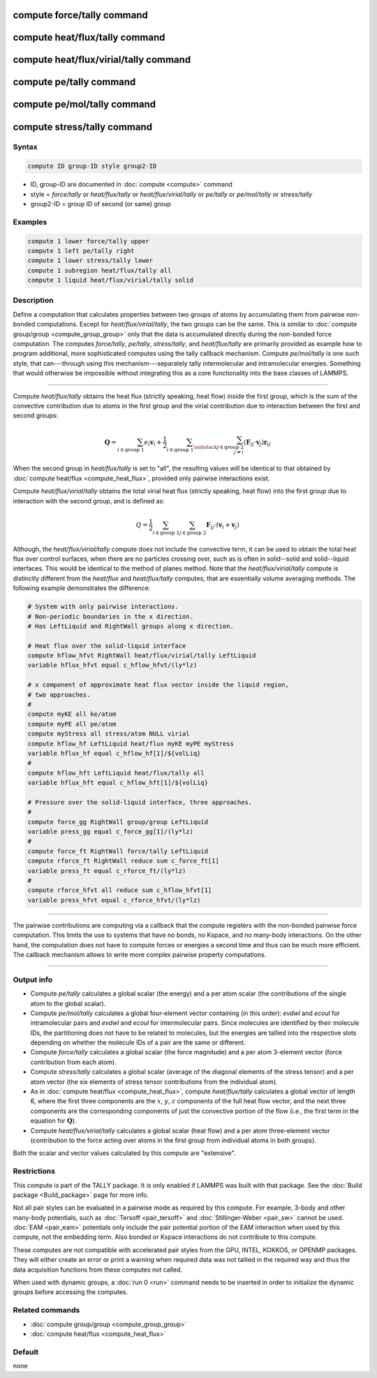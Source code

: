.. index:: compute force/tally
.. index:: compute heat/flux/tally
.. index:: compute heat/flux/virial/tally
.. index:: compute pe/tally
.. index:: compute pe/mol/tally
.. index:: compute stress/tally

compute force/tally command
===========================

compute heat/flux/tally command
===============================

compute heat/flux/virial/tally command
======================================

compute pe/tally command
========================

compute pe/mol/tally command
============================

compute stress/tally command
============================

Syntax
""""""

.. code-block:: LAMMPS

   compute ID group-ID style group2-ID

* ID, group-ID are documented in :doc:`compute <compute>` command
* style = *force/tally* or *heat/flux/tally* or *heat/flux/virial/tally* or *pe/tally* or *pe/mol/tally* or *stress/tally*
* group2-ID = group ID of second (or same) group

Examples
""""""""

.. code-block:: LAMMPS

   compute 1 lower force/tally upper
   compute 1 left pe/tally right
   compute 1 lower stress/tally lower
   compute 1 subregion heat/flux/tally all
   compute 1 liquid heat/flux/virial/tally solid

Description
"""""""""""

Define a computation that calculates properties between two groups of
atoms by accumulating them from pairwise non-bonded computations.
Except for *heat/flux/virial/tally*, the two groups can be the same.
This is similar to :doc:`compute group/group <compute_group_group>`
only that the data is
accumulated directly during the non-bonded force computation. The
computes *force/tally*, *pe/tally*, *stress/tally*, and
*heat/flux/tally* are primarily provided as example how to program
additional, more sophisticated computes using the tally callback
mechanism. Compute *pe/mol/tally* is one such style, that can---through using
this mechanism---separately tally intermolecular
and intramolecular energies. Something that would otherwise be
impossible without integrating this as a core functionality into
the base classes of LAMMPS.

----------

Compute *heat/flux/tally* obtains the heat flux
(strictly speaking, heat flow) inside the first group,
which is the sum of the convective contribution
due to atoms in the first group and the virial contribution
due to interaction between the first and second groups:

.. math::

   \mathbf{Q}=  \sum_{i \in \text{group 1}} e_i \mathbf{v}_i + \frac{1}{2} \sum_{i \in \text{group 1}} \sum_{\substack{j \in \text{group 2} \\ j \neq i } } \left( \mathbf{F}_{ij} \cdot \mathbf{v}_j \right) \mathbf{r}_{ij}

When the second group in *heat/flux/tally* is set to "all",
the resulting values will be identical
to that obtained by :doc:`compute heat/flux <compute_heat_flux>`,
provided only pairwise interactions exist.

Compute *heat/flux/virial/tally* obtains the total virial heat flux
(strictly speaking, heat flow) into the first group due to interaction
with the second group, and is defined as:

.. math::

   Q = \frac{1}{2} \sum_{i \in \text{group 1}} \sum_{j \in \text{group 2}} \mathbf{F}_{ij} \cdot \left(\mathbf{v}_i + \mathbf{v}_j \right)

Although, the *heat/flux/virial/tally* compute
does not include the convective term,
it can be used to obtain the total heat flux over control surfaces,
when there are no particles crossing over,
such as is often in solid--solid and solid--liquid interfaces.
This would be identical to the method of planes method.
Note that the *heat/flux/virial/tally* compute is distinctly different
from the *heat/flux* and *heat/flux/tally* computes,
that are essentially volume averaging methods.
The following example demonstrates the difference:

.. code-block:: LAMMPS

   # System with only pairwise interactions.
   # Non-periodic boundaries in the x direction.
   # Has LeftLiquid and RightWall groups along x direction.

   # Heat flux over the solid-liquid interface
   compute hflow_hfvt RightWall heat/flux/virial/tally LeftLiquid
   variable hflux_hfvt equal c_hflow_hfvt/(ly*lz)

   # x component of approximate heat flux vector inside the liquid region,
   # two approaches.
   #
   compute myKE all ke/atom
   compute myPE all pe/atom
   compute myStress all stress/atom NULL virial
   compute hflow_hf LeftLiquid heat/flux myKE myPE myStress
   variable hflux_hf equal c_hflow_hf[1]/${volLiq}
   #
   compute hflow_hft LeftLiquid heat/flux/tally all
   variable hflux_hft equal c_hflow_hft[1]/${volLiq}

   # Pressure over the solid-liquid interface, three approaches.
   #
   compute force_gg RightWall group/group LeftLiquid
   variable press_gg equal c_force_gg[1]/(ly*lz)
   #
   compute force_ft RightWall force/tally LeftLiquid
   compute rforce_ft RightWall reduce sum c_force_ft[1]
   variable press_ft equal c_rforce_ft/(ly*lz)
   #
   compute rforce_hfvt all reduce sum c_hflow_hfvt[1]
   variable press_hfvt equal c_rforce_hfvt/(ly*lz)

----------

The pairwise contributions are computing via a callback that the
compute registers with the non-bonded pairwise force computation.
This limits the use to systems that have no bonds, no Kspace, and no
many-body interactions. On the other hand, the computation does not
have to compute forces or energies a second time and thus can be much
more efficient. The callback mechanism allows to write more complex
pairwise property computations.

----------

Output info
"""""""""""

- Compute *pe/tally* calculates a global scalar (the energy) and a per
  atom scalar (the contributions of the single atom to the global
  scalar).

- Compute *pe/mol/tally* calculates a global four-element vector containing
  (in this order): *evdwl* and *ecoul* for intramolecular pairs and
  *evdwl* and *ecoul* for intermolecular pairs. Since molecules are
  identified by their molecule IDs, the partitioning does not have to be
  related to molecules, but the energies are tallied into the respective
  slots depending on whether the molecule IDs of a pair are the same or
  different.

- Compute *force/tally* calculates a global scalar (the force magnitude)
  and a per atom 3-element vector (force contribution from each atom).

- Compute *stress/tally* calculates a global scalar
  (average of the diagonal elements of the stress tensor) and a per atom
  vector (the six elements of stress tensor contributions from the
  individual atom).

- As in :doc:`compute heat/flux <compute_heat_flux>`,
  compute *heat/flux/tally* calculates a global vector of length 6,
  where the first three components are the :math:`x`, :math:`y`, :math:`z`
  components of the full heat flow vector,
  and the next three components are the corresponding components
  of just the convective portion of the flow (i.e., the
  first term in the equation for :math:`\mathbf{Q}`).

- Compute *heat/flux/virial/tally* calculates a global scalar (heat flow)
  and a per atom three-element vector
  (contribution to the force acting over atoms in the first group
  from individual atoms in both groups).

Both the scalar and vector values calculated by this compute are
"extensive".

Restrictions
""""""""""""

This compute is part of the TALLY package.  It is only enabled if LAMMPS
was built with that package.  See the :doc:`Build package
<Build_package>` page for more info.

Not all pair styles can be evaluated in a pairwise mode as required by
this compute.  For example, 3-body and other many-body potentials, such
as :doc:`Tersoff <pair_tersoff>` and :doc:`Stillinger-Weber <pair_sw>`
cannot be used.  :doc:`EAM <pair_eam>` potentials only include the pair
potential portion of the EAM interaction when used by this compute, not
the embedding term.  Also bonded or Kspace interactions do not
contribute to this compute.

These computes are not compatible with accelerated pair styles from the
GPU, INTEL, KOKKOS, or OPENMP packages. They will either create an error
or print a warning when required data was not tallied in the required way
and thus the data acquisition functions from these computes not called.

When used with dynamic groups, a :doc:`run 0 <run>` command needs to
be inserted in order to initialize the dynamic groups before accessing
the computes.

Related commands
""""""""""""""""

* :doc:`compute group/group <compute_group_group>`
* :doc:`compute heat/flux <compute_heat_flux>`

Default
"""""""

none
